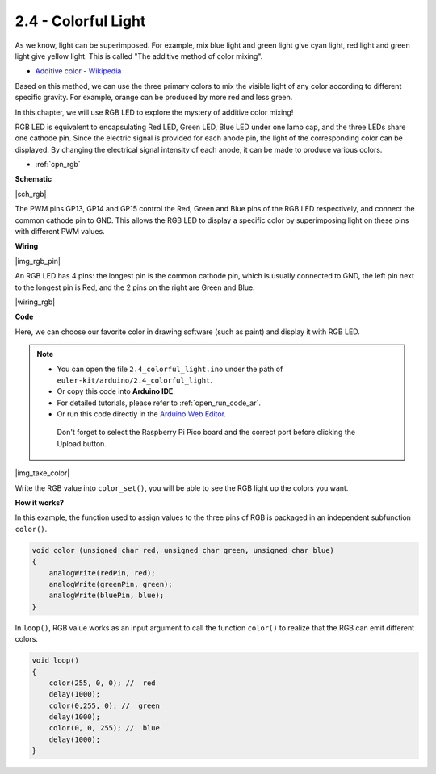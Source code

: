 .. _ar_rgb:


2.4 - Colorful Light
==============================================

As we know, light can be superimposed. For example, mix blue light and green light give cyan light, red light and green light give yellow light.
This is called "The additive method of color mixing".

* `Additive color - Wikipedia <https://en.wikipedia.org/wiki/Additive_color>`_

Based on this method, we can use the three primary colors to mix the visible light of any color according to different specific gravity. For example, orange can be produced by more red and less green.

In this chapter, we will use RGB LED to explore the mystery of additive color mixing!

RGB LED is equivalent to encapsulating Red LED, Green LED, Blue LED under one lamp cap, and the three LEDs share one cathode pin.
Since the electric signal is provided for each anode pin, the light of the corresponding color can be displayed. By changing the electrical signal intensity of each anode, it can be made to produce various colors.

* :ref:`cpn_rgb`


**Schematic**

|sch_rgb|

The PWM pins GP13, GP14 and GP15 control the Red, Green and Blue pins of the RGB LED respectively, and connect the common cathode pin to GND. This allows the RGB LED to display a specific color by superimposing light on these pins with different PWM values.



**Wiring**

|img_rgb_pin|

An RGB LED has 4 pins: the longest pin is the common cathode pin, which is usually connected to GND, the left pin next to the longest pin is Red, and the 2 pins on the right are Green and Blue.


|wiring_rgb|

.. 1. Connect the GND pin of the Pico to the negative power bus of the breadboard.
.. #. Insert the RGB LED into the breadboard so that its four pins are in different rows.
.. #. Connect the red lead to the GP13 pin via a 330Ω resistor. When using the same power supply intensity, the Red LED will be brighter than the other two, and a slightly larger resistor needs to be used to reduce its brightness.
.. #. Connect the Green lead to the GP14 pin via a 220Ω resistor.
.. #. Connect the Blue lead to the GP15 pin via a 220Ω resistor.
.. #. Connect the GND lead to the negative power bus.
.. #. Connect the negative power bus to Pico's GND.

.. .. note::
..     * The color ring of the 220Ω resistor is red, red, black, black and brown.
..     * The color ring of the 330Ω resistor is orange, orange, black, black and brown.

**Code**

Here, we can choose our favorite color in drawing software (such as paint) and display it with RGB LED.

.. note::

   * You can open the file ``2.4_colorful_light.ino`` under the path of ``euler-kit/arduino/2.4_colorful_light``. 
   * Or copy this code into **Arduino IDE**.
   * For detailed tutorials, please refer to :ref:`open_run_code_ar`.
   * Or run this code directly in the `Arduino Web Editor <https://create.arduino.cc/projecthub/Arduino_Genuino/getting-started-with-arduino-web-editor-on-various-platforms-4b3e4a>`_.

    Don't forget to select the Raspberry Pi Pico board and the correct port before clicking the Upload button.



.. raw:: html
    
    <iframe src=https://create.arduino.cc/editor/sunfounder01/c869191c-026c-4aac-8396-09eaf6ee2204/preview?embed style="height:510px;width:100%;margin:10px 0" frameborder=0></iframe>



|img_take_color|

Write the RGB value into ``color_set()``, you will be able to see the RGB light up the colors you want.


**How it works?**

In this example, the function used to assign values to the three pins of RGB is packaged in an independent subfunction ``color()``.

.. code-block:: C

    void color (unsigned char red, unsigned char green, unsigned char blue)
    {
        analogWrite(redPin, red);
        analogWrite(greenPin, green);
        analogWrite(bluePin, blue);
    }

In ``loop()``, RGB value works as an input argument to call the function ``color()`` to realize that the RGB can emit different colors.

.. code-block:: C

    void loop() 
    {    
        color(255, 0, 0); //  red 
        delay(1000); 
        color(0,255, 0); //  green  
        delay(1000);  
        color(0, 0, 255); //  blue  
        delay(1000);
    }

    